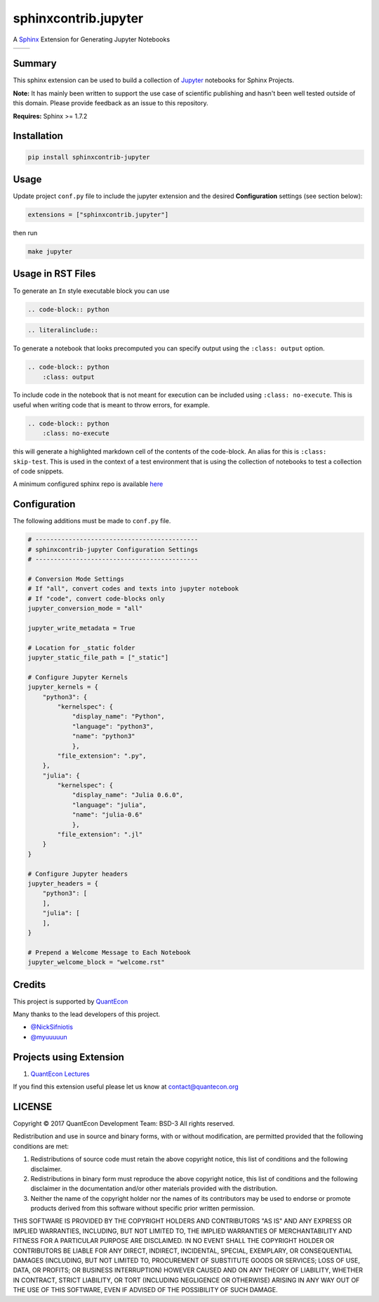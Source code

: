 sphinxcontrib.jupyter
=====================

A `Sphinx <http://www.sphinx-doc.org/en/stable/>`__ Extension for
Generating Jupyter Notebooks

.. |status-docs| image:: https://readthedocs.org/projects/sphinxcontrib-jupyter/badge/?version=latest
   :target: http://sphinxcontrib-jupyter.readthedocs.io/en/latest/?badge=latest
   :alt: Documentation Status

.. |status-travis| image:: https://travis-ci.org/QuantEcon/sphinxcontrib-jupyter.svg?branch=master
    :target: https://travis-ci.org/QuantEcon/sphinxcontrib-jupyter

+---------------+-----------------+
| |status-docs| | |status-travis| |
+---------------+-----------------+

Summary
-------

This sphinx extension can be used to build a collection of
`Jupyter <http://jupyter.org>`__ notebooks for Sphinx Projects.

**Note:** It has mainly been written to support the use case of
scientific publishing and hasn't been well tested outside of this
domain. Please provide feedback as an issue to this repository.

**Requires:** Sphinx >= 1.7.2

Installation
------------

.. code:: bash

   pip install sphinxcontrib-jupyter

Usage
-----

Update project ``conf.py`` file to include the jupyter extension
and the desired **Configuration** settings (see section below):

.. code:: python

    extensions = ["sphinxcontrib.jupyter"]

then run

.. code:: bash

    make jupyter

Usage in RST Files
------------------

To generate an ``In`` style executable block you can use

.. code:: rst

    .. code-block:: python

.. code:: rst

    .. literalinclude::  

To generate a notebook that looks precomputed you can specify output
using the ``:class: output`` option.

.. code:: rst

    .. code-block:: python
        :class: output

To include code in the notebook that is not meant for execution can be
included using ``:class: no-execute``. This is useful when writing code
that is meant to throw errors, for example.

.. code:: rst

    .. code-block:: python
        :class: no-execute

this will generate a highlighted markdown cell of the contents of the
code-block. An alias for this is ``:class: skip-test``. This is used
in the context of a test environment that is using the collection of 
notebooks to test a collection of code snippets.

A minimum configured sphinx repo is available `here <https://github.com/QuantEcon/sphinxcontrib-jupyter.minimal>`__

Configuration
-------------

The following additions must be made to ``conf.py`` file.

.. code:: python

    # --------------------------------------------
    # sphinxcontrib-jupyter Configuration Settings
    # --------------------------------------------

    # Conversion Mode Settings
    # If "all", convert codes and texts into jupyter notebook
    # If "code", convert code-blocks only
    jupyter_conversion_mode = "all"

    jupyter_write_metadata = True

    # Location for _static folder
    jupyter_static_file_path = ["_static"]

    # Configure Jupyter Kernels
    jupyter_kernels = {
        "python3": {
            "kernelspec": {
                "display_name": "Python",
                "language": "python3",
                "name": "python3"
                },
            "file_extension": ".py",
        },
        "julia": {
            "kernelspec": {
                "display_name": "Julia 0.6.0",
                "language": "julia",
                "name": "julia-0.6"
                },
            "file_extension": ".jl"
        }
    }

    # Configure Jupyter headers
    jupyter_headers = {
        "python3": [
        ],
        "julia": [
        ],
    }

    # Prepend a Welcome Message to Each Notebook
    jupyter_welcome_block = "welcome.rst"

Credits
-------

This project is supported by `QuantEcon <https://www.quantecon.org>`__

Many thanks to the lead developers of this project.

* `@NickSifniotis <https://github.com/NickSifniotis>`__
* `@myuuuuun <https://github.com/myuuuuun>`__ 

Projects using Extension
------------------------

1. `QuantEcon Lectures <https://lectures.quantecon.org>`__

If you find this extension useful please let us know at
contact@quantecon.org

LICENSE
-------

Copyright © 2017 QuantEcon Development Team: BSD-3 All rights reserved.

Redistribution and use in source and binary forms, with or without
modification, are permitted provided that the following conditions are
met:

1. Redistributions of source code must retain the above copyright
   notice, this list of conditions and the following disclaimer.

2. Redistributions in binary form must reproduce the above copyright
   notice, this list of conditions and the following disclaimer in the
   documentation and/or other materials provided with the distribution.

3. Neither the name of the copyright holder nor the names of its
   contributors may be used to endorse or promote products derived from
   this software without specific prior written permission.

THIS SOFTWARE IS PROVIDED BY THE COPYRIGHT HOLDERS AND CONTRIBUTORS "AS
IS" AND ANY EXPRESS OR IMPLIED WARRANTIES, INCLUDING, BUT NOT LIMITED
TO, THE IMPLIED WARRANTIES OF MERCHANTABILITY AND FITNESS FOR A
PARTICULAR PURPOSE ARE DISCLAIMED. IN NO EVENT SHALL THE COPYRIGHT
HOLDER OR CONTRIBUTORS BE LIABLE FOR ANY DIRECT, INDIRECT, INCIDENTAL,
SPECIAL, EXEMPLARY, OR CONSEQUENTIAL DAMAGES (INCLUDING, BUT NOT LIMITED
TO, PROCUREMENT OF SUBSTITUTE GOODS OR SERVICES; LOSS OF USE, DATA, OR
PROFITS; OR BUSINESS INTERRUPTION) HOWEVER CAUSED AND ON ANY THEORY OF
LIABILITY, WHETHER IN CONTRACT, STRICT LIABILITY, OR TORT (INCLUDING
NEGLIGENCE OR OTHERWISE) ARISING IN ANY WAY OUT OF THE USE OF THIS
SOFTWARE, EVEN IF ADVISED OF THE POSSIBILITY OF SUCH DAMAGE.
